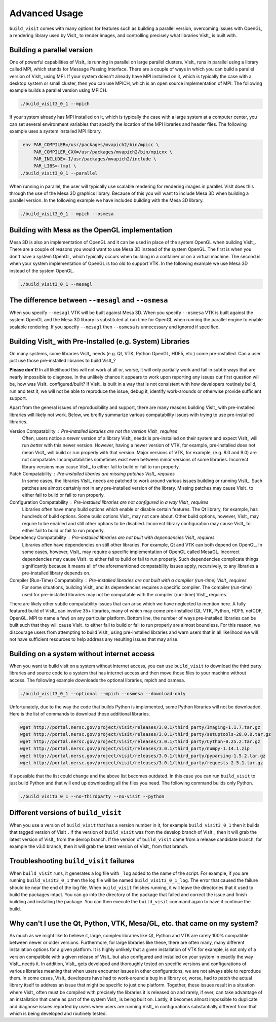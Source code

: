 .. _Advanced Usage:

Advanced Usage
--------------

``build_visit`` comes with many options for features such as building a
parallel version, overcoming issues with OpenGL, a rendering library used
by VisIt_ to render images, and controlling precisely what libraries
VisIt_ is built with.

Building a parallel version
~~~~~~~~~~~~~~~~~~~~~~~~~~~

One of powerful capabilities of VisIt_ is running in parallel on large
parallel clusters. VisIt_ runs in parallel using a library called MPI, which
stands for Message Passing Interface. There are a couple of ways in which you
can build a parallel version of VisIt_ using MPI. If your system doesn't
already have MPI installed on it, which is typically the case with a desktop
system or small cluster, then you can use MPICH, which is an open source
implementation of MPI. The following example builds a parallel version using
MPICH.

.. code:: bash

  ./build_visit3_0_1 --mpich

If your system already has MPI installed on it, which is typically the case
with a large system at a computer center, you can set several environment
variables that specify the location of the MPI libraries and header files.
The following example uses a system installed MPI library.

.. code:: bash

   env PAR_COMPILER=/usr/packages/mvapich2/bin/mpicc \
       PAR_COMPILER_CXX=/usr/packages/mvapich2/bin/mpicxx \
       PAR_INCLUDE=-I/usr/packages/mvapich2/include \
       PAR_LIBS=-lmpl \
  ./build_visit3_0_1 --parallel

When running in parallel, the user will typically use scalable rendering for
rendering images in parallel. VisIt does this through the use of the Mesa 3D
graphics library. Because of this you will want to include Mesa 3D when
building a parallel version. In the following example we have included
building with the Mesa 3D library.

.. code:: bash

  ./build_visit3_0_1 --mpich --osmesa

Building with Mesa as the OpenGL implementation
~~~~~~~~~~~~~~~~~~~~~~~~~~~~~~~~~~~~~~~~~~~~~~~

Mesa 3D is also an implementation of OpenGL and it can be used in place of
the system OpenGL when building VisIt_. There are a couple of reasons you
would want to use Mesa 3D instead of the system OpenGL. The first is when you
don't have a system OpenGL, which typically occurs when building in a container
or on a virtual machine. The second is when your system implementation of
OpenGL is too old to support VTK. In the following example we use Mesa 3D
instead of the system OpenGL.

.. code:: bash

  ./build_visit3_0_1 --mesagl

The difference between ``--mesagl`` and ``--osmesa``
~~~~~~~~~~~~~~~~~~~~~~~~~~~~~~~~~~~~~~~~~~~~~~~~~~~~

When you specify ``--mesagl`` VTK will be built against Mesa 3D. When you 
specify ``--osmesa`` VTK is built against the system OpenGL and the Mesa 3D
library is substituted at run time for OpenGL when running the parallel
engine to enable scalable rendering. If you specify ``--mesagl`` then
``--osmesa`` is unnecessary and ignored if specified.

Building VisIt_ with Pre-Installed (e.g. System) Libraries
~~~~~~~~~~~~~~~~~~~~~~~~~~~~~~~~~~~~~~~~~~~~~~~~~~~~~~~~~~

On many systems, some libraries VisIt_ needs (e.g. Qt, VTK, Python OpenGL, HDF5, etc.) come pre-installed.
Can a user just use those pre-installed libraries to build VisIt_?

**Please don't!**
In all likelihood this will not work at all or, worse, it will only partially work and fail in subtle ways that are nearly impossible to diagnose.
In the unlikely chance it appears to work upon reporting any issues our first question will be, how was VisIt_ configured/built?
If VisIt_ is built in a way that is not consistent with how developers routinely build, run and test it, we will not be able to reproduce the issue, debug it, identify work-arounds or otherwise provide sufficient support.

Apart from the general issues of reproducibility and support, there are many reasons building VisIt_ with pre-installed libraries will likely not work.
Below, we breifly summarize various compatability issues with trying to use pre-installed libraries.

Version Compatability : Pre-installed libraries are not the version VisIt_ requires
    Often, users notice a *newer* version of a library VisIt_ needs is pre-installed on their system and expect VisIt_ will run *better* with this newer version.
    However, having a newer version of VTK, for example, pre-installed does not mean VisIt_ will build or run properly with that version.
    Major versions of VTK, for example, (e.g. 8.0 and 9.0) are not compatable.
    Incompatabilities sometimes exist even between minor versions of some libraries.
    Incorrect library versions may cause VisIt_ to either fail to build or fail to run properly.

Patch Compatability : Pre-installed libaries are missing patches VisIt_ requires
    In some cases, the libraries VisIt_ needs are patched to work around various issues building or running VisIt_.
    Such patches are almost certainly not in any pre-installed version of the library.
    Missing patches may cause VisIt_ to either fail to build or fail to run properly.

Configuration Compatability : Pre-installed libraries are not configured in a way VisIt_ requires
    Libraries often have many build options which enable or disable certain features.
    The Qt library, for example, has hundreds of build options.
    Some build options VisIt_ may not care about.
    Other build options, however, VisIt_ may require to be enabled and still other options to be disabled.
    Incorrect library configuration may cause VisIt_ to either fail to build or fail to run properly.

Dependency Compatability : Pre-installed libraries are not built with dependencies VisIt_ requires
    Libraries often have dependencies on still other libraries.
    For example, Qt and VTK can both depend on OpenGL.
    In some cases, however, VisIt_ may require a specific implementation of OpenGL called MesaGL.
    Incorrect dependencies may cause VisIt_ to either fail to build or fail to run properly.
    Such dependencies complicate things significantly because it means all of the aforementioned compatability issues apply, recursively, to any libraries a pre-installed library depends on.

Compiler (Run-Time) Compatability : Pre-installed libraries are not built with a compiler (run-time) VisIt_ requires
    For some situations, building VisIt_ and its dependencies requires a specific compiler.
    The compiler (run-time) used for pre-installed libraries may not be compatable with the compiler (run-time) VisIt_ requires.

There are likely other subtle compatability issues that can arise which we have neglected to mention here.
A fully featured build of VisIt_ can involve 35+ libraries, many of which may come pre-installed (Qt, VTK, Python, HDF5, netCDF, OpenGL, MPI to name a few) on any particular platform.
Bottom line, the number of ways pre-installed libraries can be built such that they will cause VisIt_ to either fail to build or fail to run properly are almost boundless.
For this reason, we discourage users from attempting to build VisIt_ using pre-installed libraries and warn users that in all likelihood we will not have sufficient resources to help address any resulting issues that may arise.

Building on a system without internet access
~~~~~~~~~~~~~~~~~~~~~~~~~~~~~~~~~~~~~~~~~~~~

When you want to build visit on a system without internet access, you can
use ``build_visit`` to download the third party libraries and source code
to a system that has internet access and then move those files to your
machine without access. The following example downloads the optional
libraries, mpich and osmesa.

.. code:: bash

  ./build_visit3_0_1 --optional --mpich --osmesa --download-only

Unfortunately, due to the way the code that builds Python is implemented,
some Python libraries will not be downloaded. Here is the list of commands
to download those additional libraries.

.. code:: bash

  wget http://portal.nersc.gov/project/visit/releases/3.0.1/third_party/Imaging-1.1.7.tar.gz
  wget http://portal.nersc.gov/project/visit/releases/3.0.1/third_party/setuptools-28.0.0.tar.gz
  wget http://portal.nersc.gov/project/visit/releases/3.0.1/third_party/Cython-0.25.2.tar.gz
  wget http://portal.nersc.gov/project/visit/releases/3.0.1/third_party/numpy-1.14.1.zip
  wget http://portal.nersc.gov/project/visit/releases/3.0.1/third_party/pyparsing-1.5.2.tar.gz
  wget http://portal.nersc.gov/project/visit/releases/3.0.1/third_party/requests-2.5.1.tar.gz

It's possible that the list could change and the above list becomes outdated.
In this case you can run ``build_visit`` to just build Python and that will
end up downloading all the files you need. The following command builds only
Python.

.. code:: bash

  ./build_visit3_0_1 --no-thirdparty --no-visit --python

Different versions of ``build_visit``
~~~~~~~~~~~~~~~~~~~~~~~~~~~~~~~~~~~~~

When you use a version of ``build_visit`` that has a version number in it,
for example ``build_visit3_0_1`` then it builds that tagged version of
VisIt_. If the version of ``build_visit`` was from the develop branch of
VisIt_, then it will grab the latest version of VisIt_ from the devlop
branch. If the version of ``build_visit`` came from a release candidate
branch, for example the v3.0 branch, then it will grab the latest version
of VisIt_ from that branch.

Troubleshooting ``build_visit`` failures
~~~~~~~~~~~~~~~~~~~~~~~~~~~~~~~~~~~~~~~~

When ``build_visit`` runs, it generates a log file with ``_log`` added to
the name of the script. For example, if you are running ``build_visit3_0_1``
then the log file will be named ``build_visit3_0_1_log``. The error that
caused the failure should be near the end of the log file. When ``build_visit``
finishes running, it will leave the directories that it used to build
the packages intact. You can go into the directory of the package that
failed and correct the issue and finish building and installing the package.
You can then execute the ``build_visit`` command again to have it continue
the build.

Why can't I use the Qt, Python, VTK, Mesa/GL, etc. that came on my system?
~~~~~~~~~~~~~~~~~~~~~~~~~~~~~~~~~~~~~~~~~~~~~~~~~~~~~~~~~~~~~~~~~~~~~~~~~~

As much as we might like to believe it, large, complex libraries like Qt, Python and VTK are rarely 100% compatible between newer or older versions.
Furthermore, for large libraries like these, there are often many, many different installation options for a given platform.
It is highly unlikely that a given installation of VTK for example, is not only of a version compatibile with a given release of VisIt_ but also configured and installed on your system in exactly the way VisIt_ needs it.
In addition, VisIt_ gets developed and thoroughly tested on specific versions and configurations of various libraries meaning that when users encounter issues in other configurations, we are not always able to reproduce them.
In some cases, VisIt_ developers have had to work-around a bug in a library or, worse, had to patch the actual library itself to address an issue that might be specific to just one platform.
Together, these issues result in a situation where VisIt_ often must be compiled with precisely the libraries it is released on and rarely, if ever, can take advantage of an installation that came as part of the system VisIt_ is being built on.
Lastly, it becomes almost impossible to duplicate and diagnose issues reported by users when users are running VisIt_ in configurations substantially different from that which is being developed and routinely tested.
